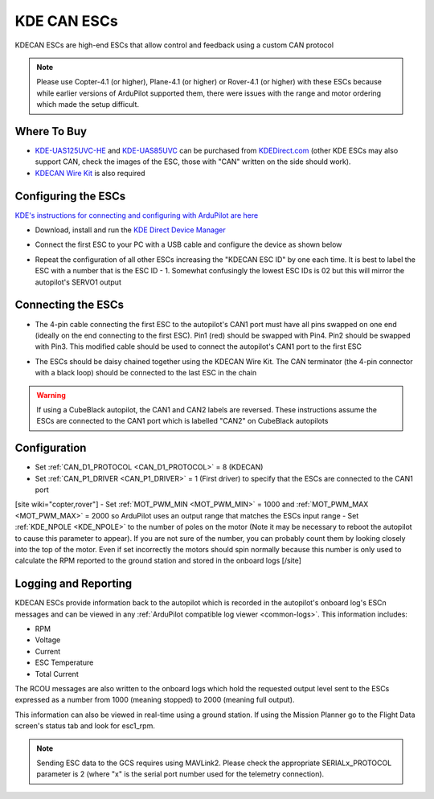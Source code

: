 .. _common-kde-can-escs:

============
KDE CAN ESCs
============

.. image:: ../../../images/kde-can-esc.jpg

KDECAN ESCs are high-end ESCs that allow control and feedback using a custom CAN protocol

.. note::

    Please use Copter-4.1 (or higher), Plane-4.1 (or higher) or Rover-4.1 (or higher) with these ESCs because while earlier versions of ArduPilot supported them, there were issues with the range and motor ordering which made the setup difficult.

Where To Buy
------------

- `KDE-UAS125UVC-HE <https://www.kdedirect.com/collections/uas-multi-rotor-electronics/products/kde-uas125uvc-he>`__ and `KDE-UAS85UVC <https://www.kdedirect.com/collections/uas-multi-rotor-electronics/products/kde-uas85uvc>`__ can be purchased from `KDEDirect.com <https://www.kdedirect.com/collections/uas-multi-rotor-electronics>`__ (other KDE ESCs may also support CAN, check the images of the ESC, those with "CAN" written on the side should work).
- `KDECAN Wire Kit <https://www.kdedirect.com/collections/kdecan-bus-cables/products/kdecan-kit-jst-ghr-wire-kit>`__ is also required

Configuring the ESCs
--------------------

`KDE's instructions for connecting and configuring with ArduPilot are here <https://cdn.shopify.com/s/files/1/0496/8205/files/KDECAN_Pixhawk_QuickStart.pdf>`__

- Download, install and run the `KDE Direct Device Manager <https://www.kdedirect.com/collections/uas-multi-rotor-electronics/products/kde-dms?page=specs>`__
- Connect the first ESC to your PC with a USB cable and configure the device as shown below

  .. image:: ../../../images/kdecan-device-manager.png
      :target: ../_images/kdecan-device-manager.png
      :width: 400px

- Repeat the configuration of all other ESCs increasing the "KDECAN ESC ID" by one each time.  It is best to label the ESC with a number that is the ESC ID - 1. Somewhat confusingly the lowest ESC IDs is 02 but this will mirror the autopilot's SERVO1 output

Connecting the ESCs
-------------------

- The 4-pin cable connecting the first ESC to the autopilot's CAN1 port must have all pins swapped on one end (ideally on the end connecting to the first ESC).  Pin1 (red) should be swapped with Pin4.  Pin2 should be swapped with Pin3.  This modified cable should be used to connect the autopilot's CAN1 port to the first ESC
- The ESCs should be daisy chained together using the KDECAN Wire Kit.  The CAN terminator (the 4-pin connector with a black loop) should be connected to the last ESC in the chain

  .. image:: ../../../images/kde-can-esc-cube.jpg
      :target: ../_images/kde-can-esc-cube.jpg
      :width: 400px

.. warning::

    If using a CubeBlack autopilot, the CAN1 and CAN2 labels are reversed.  These instructions assume the ESCs are connected to the CAN1 port which is labelled "CAN2" on CubeBlack autopilots

Configuration
-------------

- Set :ref:`CAN_D1_PROTOCOL <CAN_D1_PROTOCOL>` = 8 (KDECAN)
- Set :ref:`CAN_P1_DRIVER <CAN_P1_DRIVER>` = 1 (First driver) to specify that the ESCs are connected to the CAN1 port
[site wiki="copter,rover"]
- Set :ref:`MOT_PWM_MIN <MOT_PWM_MIN>` = 1000 and :ref:`MOT_PWM_MAX <MOT_PWM_MAX>` = 2000 so ArduPilot uses an output range that matches the ESCs input range
- Set :ref:`KDE_NPOLE <KDE_NPOLE>` to the number of poles on the motor (Note it may be necessary to reboot the autopilot to cause this parameter to appear).  If you are not sure of the number, you can probably count them by looking closely into the top of the motor.  Even if set incorrectly the motors should spin normally because this number is only used to calculate the RPM reported to the ground station and stored in the onboard logs
[/site]

Logging and Reporting
---------------------

KDECAN ESCs provide information back to the autopilot which is recorded in the autopilot's onboard log's ESCn messages and can be viewed in any :ref:`ArduPilot compatible log viewer <common-logs>`.  This information includes:

- RPM
- Voltage
- Current
- ESC Temperature
- Total Current

The RCOU messages are also written to the onboard logs which hold the requested output level sent to the ESCs expressed as a number from 1000 (meaning stopped) to 2000 (meaning full output).

This information can also be viewed in real-time using a ground station.  If using the Mission Planner go to the Flight Data screen's status tab and look for esc1_rpm.

.. image:: ../../../images/dshot-realtime-esc-telem-in-mp.jpg
    :target: ../_images/dshot-realtime-esc-telem-in-mp.jpg
    :width: 450px

.. note::

   Sending ESC data to the GCS requires using MAVLink2.  Please check the appropriate SERIALx_PROTOCOL parameter is 2 (where "x" is the serial port number used for the telemetry connection).

